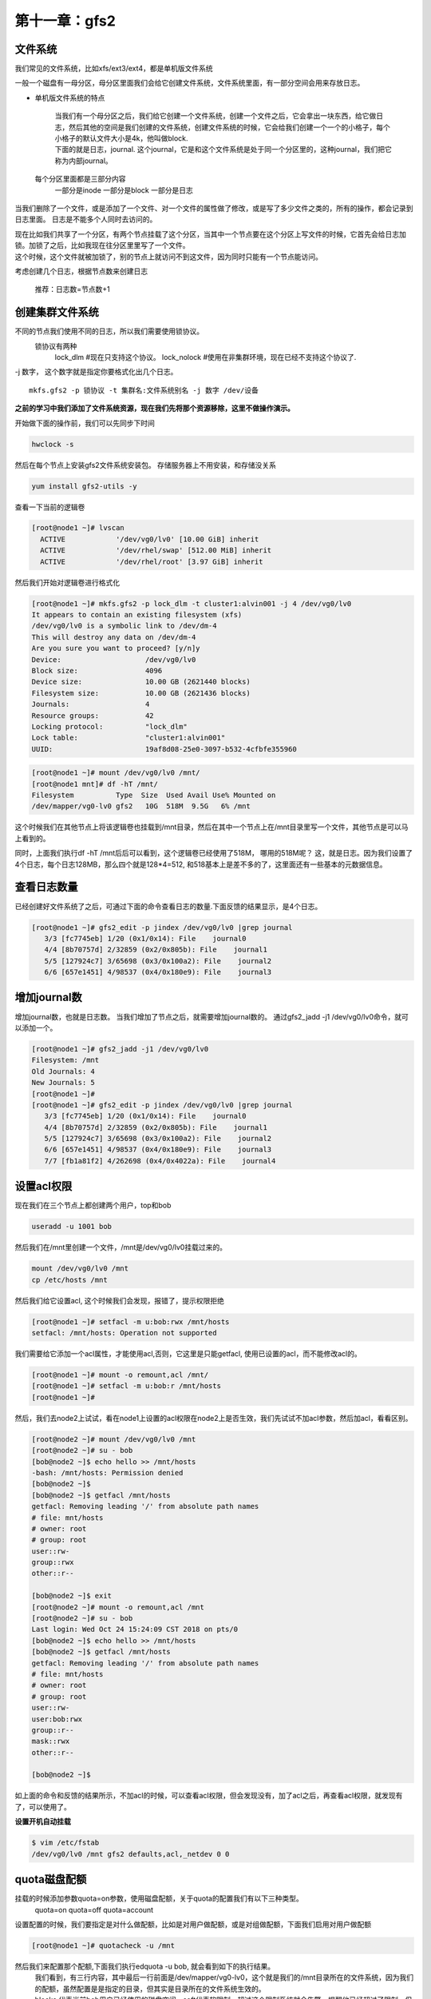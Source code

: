 第十一章：gfs2
###################

文件系统
=============

我们常见的文件系统，比如xfs/ext3/ext4，都是单机版文件系统

一般一个磁盘有一母分区，母分区里面我们会给它创建文件系统，文件系统里面，有一部分空间会用来存放日志。

- 单机版文件系统的特点

    | 当我们有一个母分区之后，我们给它创建一个文件系统，创建一个文件之后，它会拿出一块东西，给它做日志，然后其他的空间是我们创建的文件系统，创建文件系统的时候，它会给我们创建一个一个的小格子，每个小格子的默认文件大小是4k，他叫做block.
    | 下面的就是日志，journal. 这个journal，它是和这个文件系统是处于同一个分区里的，这种journal，我们把它称为内部journal。

    .. image:: ../../../images/ha/023.png

 每个分区里面都是三部分内容
    一部分是inode
    一部分是block
    一部分是日志

当我们删除了一个文件，或是添加了一个文件、对一个文件的属性做了修改，或是写了多少文件之类的，所有的操作，都会记录到日志里面。 日志是不能多个人同时去访问的。

| 现在比如我们共享了一个分区，有两个节点挂载了这个分区，当其中一个节点要在这个分区上写文件的时候，它首先会给日志加锁。加锁了之后，比如我现在往分区里里写了一个文件。
| 这个时候，这个文件就被加锁了，别的节点上就访问不到这文件，因为同时只能有一个节点能访问。

考虑创建几个日志，根据节点数来创建日志

    推荐：日志数=节点数+1







创建集群文件系统
====================

不同的节点我们使用不同的日志，所以我们需要使用锁协议。
    锁协议有两种
        lock_dlm #现在只支持这个协议。
        lock_nolock #使用在非集群环境，现在已经不支持这个协议了.

-j 数字， 这个数字就是指定你要格式化出几个日志。

::

    mkfs.gfs2 -p 锁协议 -t 集群名:文件系统别名 -j 数字 /dev/设备

**之前的学习中我们添加了文件系统资源，现在我们先将那个资源移除，这里不做操作演示。**



开始做下面的操作前，我们可以先同步下时间

.. code-block:: bash

    hwclock -s

然后在每个节点上安装gfs2文件系统安装包。 存储服务器上不用安装，和存储没关系

.. code-block:: bash

    yum install gfs2-utils -y

查看一下当前的逻辑卷

.. code-block:: bash

    [root@node1 ~]# lvscan
      ACTIVE            '/dev/vg0/lv0' [10.00 GiB] inherit
      ACTIVE            '/dev/rhel/swap' [512.00 MiB] inherit
      ACTIVE            '/dev/rhel/root' [3.97 GiB] inherit


然后我们开始对逻辑卷进行格式化

.. code-block:: bash

    [root@node1 ~]# mkfs.gfs2 -p lock_dlm -t cluster1:alvin001 -j 4 /dev/vg0/lv0
    It appears to contain an existing filesystem (xfs)
    /dev/vg0/lv0 is a symbolic link to /dev/dm-4
    This will destroy any data on /dev/dm-4
    Are you sure you want to proceed? [y/n]y
    Device:                    /dev/vg0/lv0
    Block size:                4096
    Device size:               10.00 GB (2621440 blocks)
    Filesystem size:           10.00 GB (2621436 blocks)
    Journals:                  4
    Resource groups:           42
    Locking protocol:          "lock_dlm"
    Lock table:                "cluster1:alvin001"
    UUID:                      19af8d08-25e0-3097-b532-4cfbfe355960

.. code-block:: bash

    [root@node1 ~]# mount /dev/vg0/lv0 /mnt/
    [root@node1 mnt]# df -hT /mnt/
    Filesystem          Type  Size  Used Avail Use% Mounted on
    /dev/mapper/vg0-lv0 gfs2   10G  518M  9.5G   6% /mnt

这个时候我们在其他节点上将该逻辑卷也挂载到/mnt目录，然后在其中一个节点上在/mnt目录里写一个文件，其他节点是可以马上看到的。

同时，上面我们执行df -hT /mnt后后可以看到，这个逻辑卷已经使用了518M， 哪用的518M呢？ 这，就是日志。因为我们设置了4个日志，每个日志128MB，那么四个就是128*4=512, 和518基本上是差不多的了，这里面还有一些基本的元数据信息。


查看日志数量
====================
已经创建好文件系统了之后，可通过下面的命令查看日志的数量.下面反馈的结果显示，是4个日志。

.. code-block:: bash

    [root@node1 ~]# gfs2_edit -p jindex /dev/vg0/lv0 |grep journal
       3/3 [fc7745eb] 1/20 (0x1/0x14): File    journal0
       4/4 [8b70757d] 2/32859 (0x2/0x805b): File    journal1
       5/5 [127924c7] 3/65698 (0x3/0x100a2): File    journal2
       6/6 [657e1451] 4/98537 (0x4/0x180e9): File    journal3

增加journal数
======================
增加journal数，也就是日志数。 当我们增加了节点之后，就需要增加journal数的。 通过gfs2_jadd -j1 /dev/vg0/lv0命令，就可以添加一个。


.. code-block:: bash

    [root@node1 ~]# gfs2_jadd -j1 /dev/vg0/lv0
    Filesystem: /mnt
    Old Journals: 4
    New Journals: 5
    [root@node1 ~]#
    [root@node1 ~]# gfs2_edit -p jindex /dev/vg0/lv0 |grep journal
       3/3 [fc7745eb] 1/20 (0x1/0x14): File    journal0
       4/4 [8b70757d] 2/32859 (0x2/0x805b): File    journal1
       5/5 [127924c7] 3/65698 (0x3/0x100a2): File    journal2
       6/6 [657e1451] 4/98537 (0x4/0x180e9): File    journal3
       7/7 [fb1a81f2] 4/262698 (0x4/0x4022a): File    journal4



设置acl权限
=================

现在我们在三个节点上都创建两个用户，top和bob

.. code-block:: bash

    useradd -u 1001 bob

然后我们在/mnt里创建一个文件，/mnt是/dev/vg0/lv0挂载过来的。

.. code-block:: bash

    mount /dev/vg0/lv0 /mnt
    cp /etc/hosts /mnt

然后我们给它设置acl, 这个时候我们会发现，报错了，提示权限拒绝

.. code-block:: bash

    [root@node1 ~]# setfacl -m u:bob:rwx /mnt/hosts
    setfacl: /mnt/hosts: Operation not supported

我们需要给它添加一个acl属性，才能使用acl,否则，它这里是只能getfacl, 使用已设置的acl，而不能修改acl的。

.. code-block:: bash

    [root@node1 ~]# mount -o remount,acl /mnt/
    [root@node1 ~]# setfacl -m u:bob:r /mnt/hosts
    [root@node1 ~]#

然后，我们去node2上试试，看在node1上设置的acl权限在node2上是否生效，我们先试试不加acl参数，然后加acl，看看区别。

.. code-block:: bash

    [root@node2 ~]# mount /dev/vg0/lv0 /mnt
    [root@node2 ~]# su - bob
    [bob@node2 ~]$ echo hello >> /mnt/hosts
    -bash: /mnt/hosts: Permission denied
    [bob@node2 ~]$
    [bob@node2 ~]$ getfacl /mnt/hosts
    getfacl: Removing leading '/' from absolute path names
    # file: mnt/hosts
    # owner: root
    # group: root
    user::rw-
    group::rwx
    other::r--

    [bob@node2 ~]$ exit
    [root@node2 ~]# mount -o remount,acl /mnt
    [root@node2 ~]# su - bob
    Last login: Wed Oct 24 15:24:09 CST 2018 on pts/0
    [bob@node2 ~]$ echo hello >> /mnt/hosts
    [bob@node2 ~]$ getfacl /mnt/hosts
    getfacl: Removing leading '/' from absolute path names
    # file: mnt/hosts
    # owner: root
    # group: root
    user::rw-
    user:bob:rwx
    group::r--
    mask::rwx
    other::r--

    [bob@node2 ~]$

如上面的命令和反馈的结果所示，不加acl的时候，可以查看acl权限，但会发现没有，加了acl之后，再查看acl权限，就发现有了，可以使用了。


**设置开机自动挂载**

.. code-block:: bash

    $ vim /etc/fstab
    /dev/vg0/lv0 /mnt gfs2 defaults,acl,_netdev 0 0


quota磁盘配额
=====================

挂载的时候添加参数quota=on参数，使用磁盘配额，关于quota的配置我们有以下三种类型。
    quota=on
    quota=off
    quota=account

设置配置的时候，我们要指定是对什么做配额，比如是对用户做配额，或是对组做配额，下面我们启用对用户做配额

.. code-block:: bash

    [root@node1 ~]# quotacheck -u /mnt

然后我们来配置那个配额,下面我们执行edquota -u bob, 就会看到如下的执行结果。
    | 我们看到，有三行内容，其中最后一行前面是/dev/mapper/vg0-lv0，这个就是我们的/mnt目录所在的文件系统，因为我们的配额，虽然配置是是指定的目录，但其实是目录所在的文件系统生效的。
    | blocks 代表当前bob用户已经使用的磁盘空间，soft代表软限制，超过这个限制系统就会告警，提醒他已经超过了限制，但还能用。hard是硬限制，bob写的数据要超过那个限制的时候，就会拒绝，会给bob报错。这里的数字是以k为单位的。
    | inodes就是我们的inodes 的限制了，表示当前已使用的inodes数，后面soft和hard也分别代表inodes的软限制和硬限制。
    | 下面我们是为bob用户设置了一些限制，软限制为1024k，硬限制为40960k，也就是40M.

.. code-block:: bash

    [root@node1 ~]# edquota -u bob
    Disk quotas for user bob (uid 1001):
      Filesystem                   blocks       soft       hard     inodes     soft     hard
      /dev/mapper/vg0-lv0           0       1024      40960          0        0        0


那么下面我们就来测试一下，刚才的设置是否生效了。

.. note::

    如果下面执行repquota命令没有看到我们设置的用户的配额信息，可执行quotasync -ug /mnt， -u是指用户g是指组，我们这里没有设置组，只是演示一下，不加也可以。

    .. code-block:: bash

        quotasync -u /mnt

.. code-block:: bash


    [root@node1 ~]# su - bob -c 'dd if=/dev/zero of=/mnt/yes bs=1k count=1200' #创建一个1200k的文件，成功创建
    [root@node1 ~]# ll /mnt/ -h
    total 1.2M
    -rw-r--r--+ 1 root root    0 Oct 24 15:13 alvin
    -rw-rwxr--+ 1 root root  288 Oct 24 15:25 hosts
    -rw-rw-r--. 1 bob  bob  1.2M Oct 24 15:56 yes
    [root@node1 ~]# repquota -a   #查看quota配额状态
    *** Report for user quotas on device /dev/mapper/vg0-lv0
    Block grace time: 00:00; Inode grace time: 00:00
                            Block limits                File limits
    User            used    soft    hard  grace    used  soft  hard  grace
    ----------------------------------------------------------------------
    root      --      24       0       0              0     0     0
    bob       --       8    1024   40960              0     0     0



    [root@node1 ~]# su - bob -c 'dd if=/dev/zero of=/mnt/yes bs=100k count=1200'  # 创建一个120M的文件，如愿报错了，
    dd: error writing ‘/mnt/yes’: Disk quota exceeded
    409+0 records in
    408+0 records out
    41852928 bytes (42 MB) copied, 2.51882 s, 16.6 MB/s
    [root@node1 ~]# repquota -a     #查看状态，发现空间已经用满了。
    *** Report for user quotas on device /dev/mapper/vg0-lv0
    Block grace time: 00:00; Inode grace time: 00:00
                            Block limits                File limits
    User            used    soft    hard  grace    used  soft  hard  grace
    ----------------------------------------------------------------------
    root      --      24       0       0              0     0     0
    bob       +-   40960    1024   40960              0     0     0


    [root@node1 ~]# ll /mnt/ -h
    total 41M
    -rw-r--r--+ 1 root root   0 Oct 24 15:13 alvin
    -rw-rwxr--+ 1 root root 288 Oct 24 15:25 hosts
    -rw-rw-r--. 1 bob  bob  40M Oct 24 15:57 yes
    [root@node1 ~]# su - bob -c 'touch /mnt/hello'    #再次尝试创建文件，已经创建不动了。提示已经超过了配额了。
    touch: cannot touch ‘/mnt/hello’: Disk quota exceeded


现在我们去别的节点，确认quota也是同样生效的。

.. code-block:: bash

    [root@node2 ~]# umount /mnt
    [root@node2 ~]# mount /dev/vg0/lv0 /mnt/ -o acl,quota=on
    [root@node2 ~]# repquota -a
    *** Report for user quotas on device /dev/mapper/vg0-lv0
    Block grace time: 00:00; Inode grace time: 00:00
                            Block limits                File limits
    User            used    soft    hard  grace    used  soft  hard  grace
    ----------------------------------------------------------------------
    root      --      24       0       0              0     0     0
    bob       +-   40964    1024   40960              0     0     0

作为资源加入到集群
=========================

现在我们将它在各节点上都卸载掉，作为资源加入到集群里去。

.. code-block:: bash

    echo ----------gfs2 filesystem----- > /mnt/index.html
    umount /mnt


现在我们加到资源里去，这个文件系统资源是可以同时在所有节点上的，所以我们勾选clone

.. image:: ../../../images/ha/024.png

然后访问验证一下，确认无误

.. code-block:: bash

    [root@node1 ~]# curl 192.168.122.100
    ----------gfs2 filesystem-----
    [root@node1 ~]# crm_mon -1
    Last updated: Wed Oct 24 16:24:49 2018
    Last change: Wed Oct 24 16:23:02 2018
    Stack: corosync
    Current DC: node2 (2) - partition with quorum
    Version: 1.1.12-a14efad
    3 Nodes configured
    12 Resources configured


    Online: [ node1 node2 node3 ]

     fence_xvm_test1        (stonith:fence_xvm):    Started node1
     Resource Group: web_group
         vip        (ocf::heartbeat:IPaddr2):       Started node1
         web_svc    (systemd:httpd):        Started node1
     Clone Set: dlm_1-clone [dlm_1]
         Started: [ node1 node2 node3 ]
     Clone Set: clvm_1-clone [clvm_1]
         Started: [ node1 node2 node3 ]
     Clone Set: web_gfs-clone [web_gfs]
         Started: [ node1 node2 node3 ]

